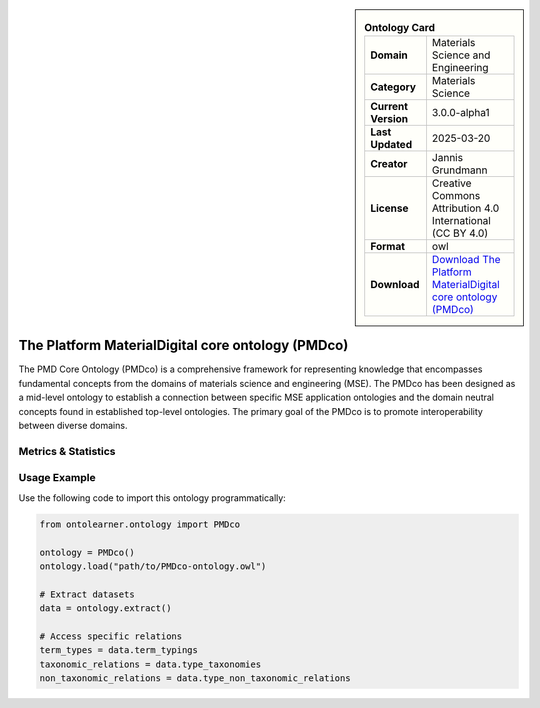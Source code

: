 

.. sidebar::

    .. list-table:: **Ontology Card**
       :header-rows: 0

       * - **Domain**
         - Materials Science and Engineering
       * - **Category**
         - Materials Science
       * - **Current Version**
         - 3.0.0-alpha1
       * - **Last Updated**
         - 2025-03-20
       * - **Creator**
         - Jannis Grundmann
       * - **License**
         - Creative Commons Attribution 4.0 International (CC BY 4.0)
       * - **Format**
         - owl
       * - **Download**
         - `Download The Platform MaterialDigital core ontology (PMDco) <https://github.com/materialdigital/core-ontology?tab=readme-ov-file>`_

The Platform MaterialDigital core ontology (PMDco)
========================================================================================================

The PMD Core Ontology (PMDco) is a comprehensive framework for representing knowledge that encompasses     fundamental concepts from the domains of materials science and engineering (MSE). The PMDco     has been designed as a mid-level ontology to establish a connection between specific MSE application ontologies     and the domain neutral concepts found in established top-level ontologies. The primary goal of the PMDco     is to promote interoperability between diverse domains.

Metrics & Statistics
--------------------------

.. tab:: Graph


    .. list-table:: Graph Statistics
        :widths: 50 50
        :header-rows: 0

        * - **Total Nodes**
          - 4207
        * - **Total Edges**
          - 8103
        * - **Root Nodes**
          - 85
        * - **Leaf Nodes**
          - 2365
    ::


.. tab:: Coverage


    .. list-table:: Knowledge Coverage Statistics
        :widths: 50 50
        :header-rows: 0

        * - **Classes**
          - 1002
        * - **Individuals**
          - 0
        * - **Properties**
          - 66

    ::

.. tab:: Hierarchy


    .. list-table:: Hierarchical Metrics
        :widths: 50 50
        :header-rows: 0

        * - **Maximum Depth**
          - 19
        * - **Minimum Depth**
          - 0
        * - **Average Depth**
          - 3.90
        * - **Depth Variance**
          - 11.78
    ::


.. tab:: Breadth


    .. list-table:: Breadth Metrics
        :widths: 50 50
        :header-rows: 0

        * - **Maximum Breadth**
          - 161
        * - **Minimum Breadth**
          - 1
        * - **Average Breadth**
          - 40.45
        * - **Breadth Variance**
          - 2084.25
    ::

.. tab:: LLMs4OL


    .. list-table:: LLMs4OL Dataset Statistics
        :widths: 50 50
        :header-rows: 0

        * - **Term Types**
          - 0
        * - **Taxonomic Relations**
          - 903
        * - **Non-taxonomic Relations**
          - 19
        * - **Average Terms per Type**
          - 0.00
    ::

Usage Example
----------------
Use the following code to import this ontology programmatically:

.. code-block:: python

    from ontolearner.ontology import PMDco

    ontology = PMDco()
    ontology.load("path/to/PMDco-ontology.owl")

    # Extract datasets
    data = ontology.extract()

    # Access specific relations
    term_types = data.term_typings
    taxonomic_relations = data.type_taxonomies
    non_taxonomic_relations = data.type_non_taxonomic_relations
